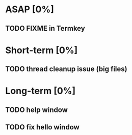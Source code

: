* ASAP [0%]
** TODO FIXME in Termkey

* Short-term [0%]
** TODO thread cleanup issue (big files)

* Long-term [0%]
** TODO help window
** TODO fix hello window
